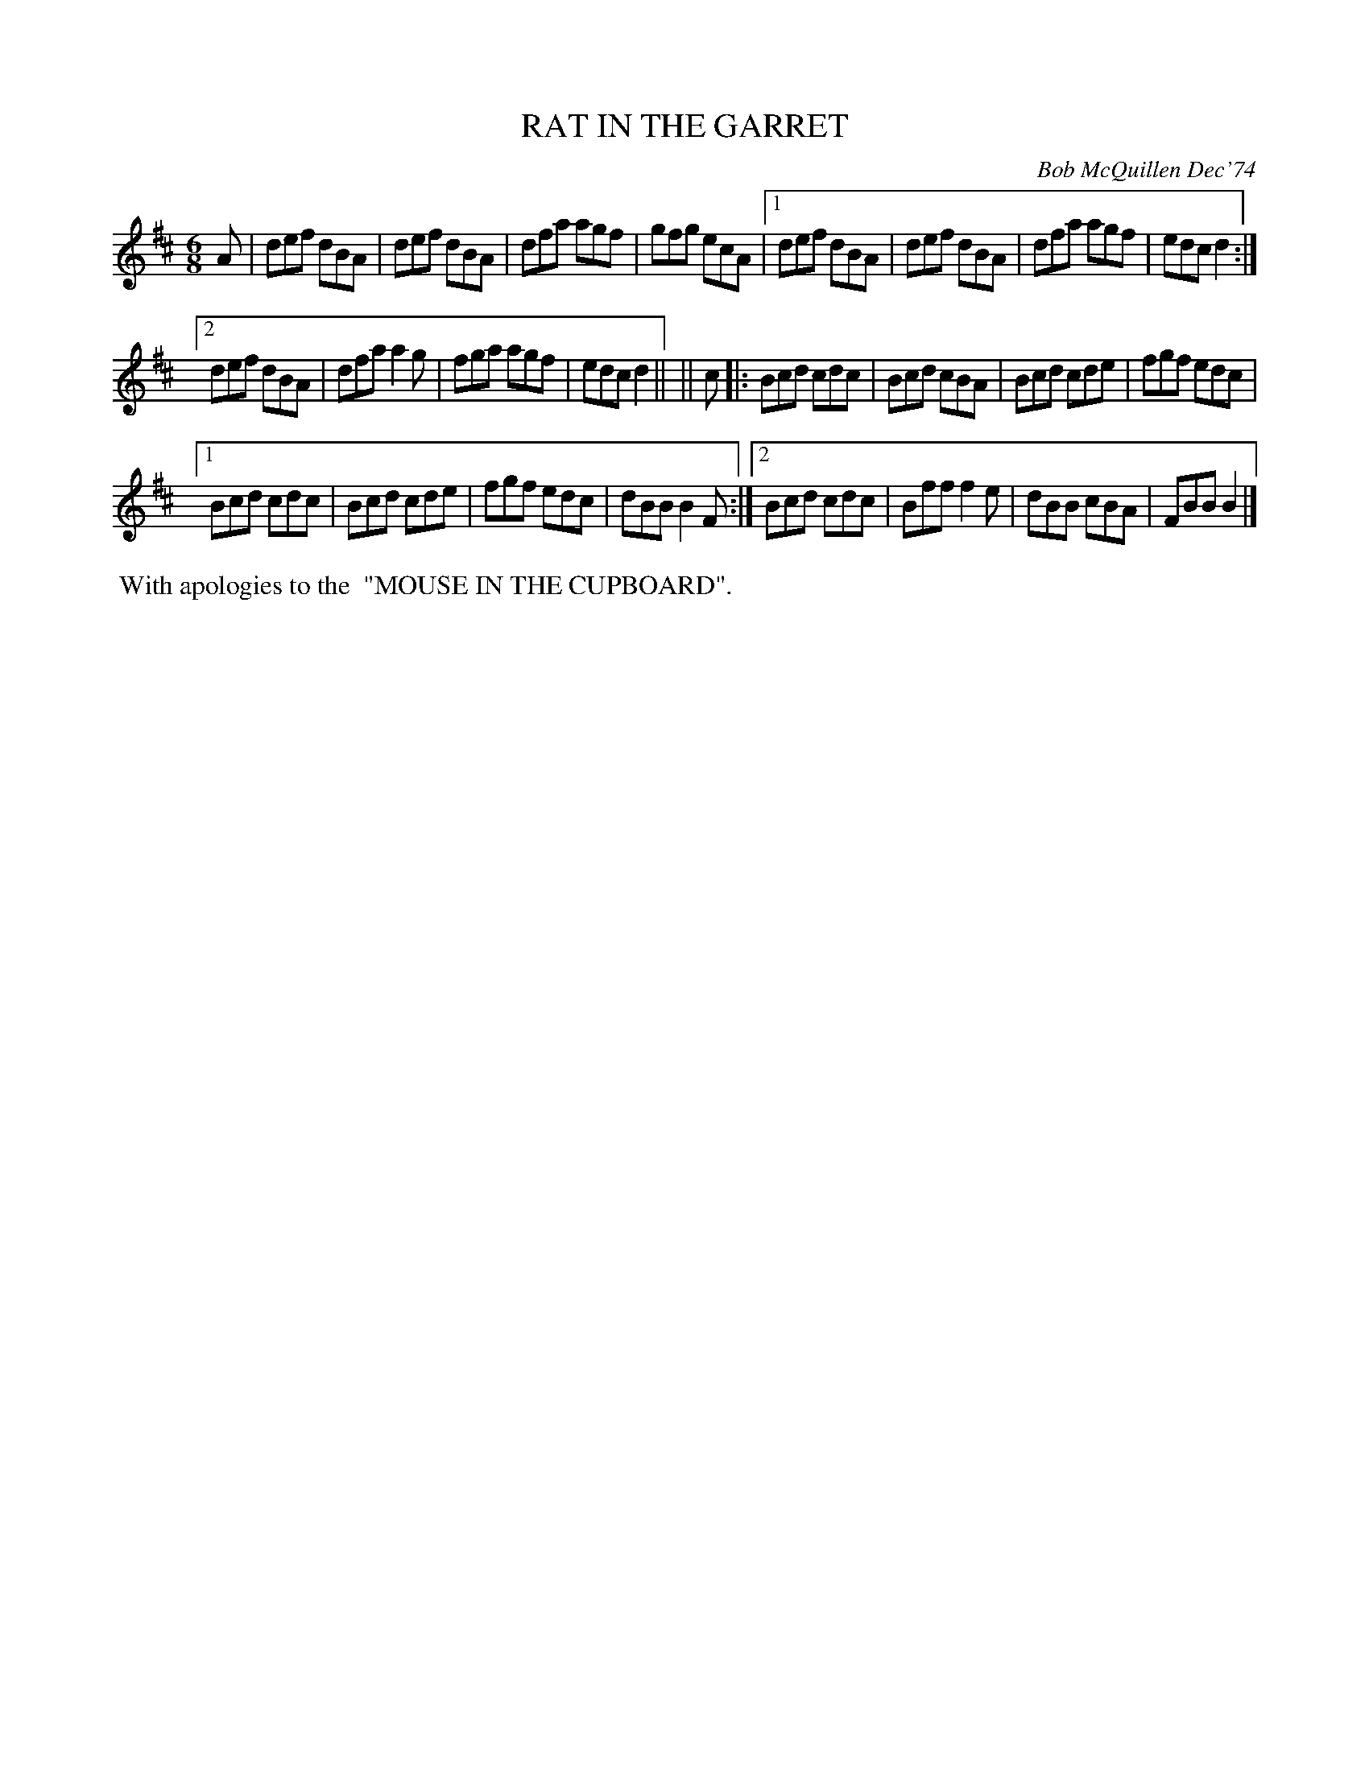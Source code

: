 X: 02110
T: RAT IN THE GARRET
C: Bob McQuillen Dec'74
B: Bob's Note Book 1&2 #110
%R: jig
Z: 2019 John Chambers <jc:trillian.mit.edu>
M: 6/8
L: 1/8
K: D
A \
|  def dBA | def dBA | dfa agf | gfg ecA |\
[1 def dBA | def dBA | dfa agf | edc d2 :|
[2 def dBA | dfa a2g | fga agf | edc d2 ||\
|| c \
|: Bcd cdc | Bcd cBA | Bcd cde | fgf edc |
[1 Bcd cdc | Bcd cde | fgf edc | dBB B2F :|\
[2 Bcd cdc | Bff f2e | dBB cBA | FBB B2 |]
%%begintext align
%% With apologies to the
%% "MOUSE IN THE CUPBOARD".
%%endtext
